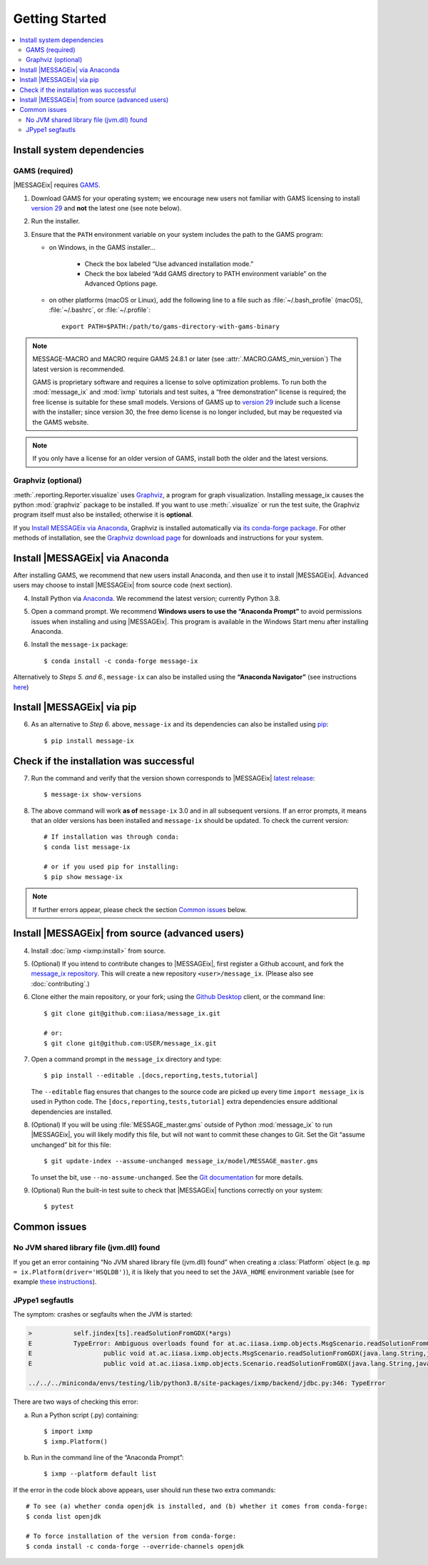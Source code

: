 Getting Started
***************

.. contents::
   :local:

Install system dependencies
===========================

GAMS (required)
---------------

|MESSAGEix| requires `GAMS`_.

1. Download GAMS for your operating system; we encourage new users not familiar with GAMS licensing to install `version 29`_ and **not** the latest one (see note below).

2. Run the installer.

3. Ensure that the ``PATH`` environment variable on your system includes the path to the GAMS program:

   - on Windows, in the GAMS installer…

      - Check the box labeled “Use advanced installation mode.”
      - Check the box labeled “Add GAMS directory to PATH environment variable” on the Advanced Options page.

   - on other platforms (macOS or Linux), add the following line to a file such as :file:`~/.bash_profile` (macOS), :file:`~/.bashrc`, or :file:`~/.profile`::

       export PATH=$PATH:/path/to/gams-directory-with-gams-binary

.. note::
   MESSAGE-MACRO and MACRO require GAMS 24.8.1 or later (see :attr:`.MACRO.GAMS_min_version`)
   The latest version is recommended.

   GAMS is proprietary software and requires a license to solve optimization problems.
   To run both the :mod:`message_ix` and :mod:`ixmp` tutorials and test suites, a “free demonstration” license is required; the free license is suitable for these small models.
   Versions of GAMS up to `version 29`_ include such a license with the installer; since version 30, the free demo license is no longer included, but may be requested via the GAMS website.

.. note::
   If you only have a license for an older version of GAMS, install both the older and the latest versions.


Graphviz (optional)
-------------------

:meth:`.reporting.Reporter.visualize` uses `Graphviz`_, a program for graph visualization.
Installing message_ix causes the python :mod:`graphviz` package to be installed.
If you want to use :meth:`.visualize` or run the test suite, the Graphviz program itself must also be installed; otherwise it is **optional**.

If you `Install MESSAGEix via Anaconda`_, Graphviz is installed automatically via `its conda-forge package`_.
For other methods of installation, see the `Graphviz download page`_ for downloads and instructions for your system.


Install |MESSAGEix| via Anaconda
================================

After installing GAMS, we recommend that new users install Anaconda, and then use it to install |MESSAGEix|.
Advanced users may choose to install |MESSAGEix| from source code (next section).

4. Install Python via `Anaconda`_.
   We recommend the latest version; currently Python 3.8.

5. Open a command prompt.
   We recommend **Windows users to use the “Anaconda Prompt”** to avoid permissions issues when installing and using |MESSAGEix|.
   This program is available in the Windows Start menu after installing Anaconda.

6. Install the ``message-ix`` package::

    $ conda install -c conda-forge message-ix

Alternatively to *Steps 5. and 6.*, ``message-ix`` can also be installed using the **“Anaconda Navigator”** (see instructions `here`_)


Install |MESSAGEix| via pip
===========================

6. As an alternative to *Step 6.* above, ``message-ix`` and its dependencies can also be installed using `pip`_::

    $ pip install message-ix


Check if the installation was successful
========================================

7. Run the command and verify that the version shown corresponds to |MESSAGEix| `latest release`_::

    $ message-ix show-versions

8. The above command will work **as of** ``message-ix`` 3.0 and in all subsequent versions. If an error prompts, it means that an older versions has been installed and ``message-ix`` should be updated. To check the current version::

    # If installation was through conda:
    $ conda list message-ix

    # or if you used pip for installing:
    $ pip show message-ix

.. note:: If further errors appear, please check the section `Common issues`_ below.


Install |MESSAGEix| from source (advanced users)
================================================

4. Install :doc:`ixmp <ixmp:install>` from source.

5. (Optional) If you intend to contribute changes to |MESSAGEix|, first register a Github account, and fork the `message_ix repository <https://github.com/iiasa/message_ix>`_.
   This will create a new repository ``<user>/message_ix``.
   (Please also see :doc:`contributing`.)

6. Clone either the main repository, or your fork; using the `Github Desktop`_ client, or the command line::

    $ git clone git@github.com:iiasa/message_ix.git

    # or:
    $ git clone git@github.com:USER/message_ix.git

7. Open a command prompt in the ``message_ix`` directory and type::

    $ pip install --editable .[docs,reporting,tests,tutorial]

   The ``--editable`` flag ensures that changes to the source code are picked up every time ``import message_ix`` is used in Python code.
   The ``[docs,reporting,tests,tutorial]`` extra dependencies ensure additional dependencies are installed.

8. (Optional) If you will be using :file:`MESSAGE_master.gms` outside of Python :mod:`message_ix` to run |MESSAGEix|, you will likely modify this file, but will not want to commit these changes to Git.
   Set the Git “assume unchanged” bit for this file::

    $ git update-index --assume-unchanged message_ix/model/MESSAGE_master.gms

   To unset the bit, use ``--no-assume-unchanged``.
   See the `Git documentation <https://www.git-scm.com/docs/git-update-index#_using_assume_unchanged_bit>`_ for more details.

9. (Optional) Run the built-in test suite to check that |MESSAGEix| functions correctly on your system::

    $ pytest


Common issues
=============

No JVM shared library file (jvm.dll) found
------------------------------------------

If you get an error containing “No JVM shared library file (jvm.dll) found” when creating a :class:`Platform` object (e.g. ``mp = ix.Platform(driver='HSQLDB')``), it is likely that you need to set the ``JAVA_HOME`` environment variable (see for example `these instructions`_).

.. _`here`: https://docs.anaconda.com/anaconda/navigator/
.. _`pip`: https://pip.pypa.io/en/stable/user_guide/#installing-packages
.. _`latest release`: https://docs.messageix.org/en/master/whatsnew.html#what-s-new
.. _`GAMS`: http://www.gams.com
.. _`version 29`: https://www.gams.com/29/
.. _`Graphviz`: https://www.graphviz.org/
.. _`its conda-forge package`: https://anaconda.org/conda-forge/graphviz
.. _`Graphviz download page`: https://www.graphviz.org/download/
.. _`Anaconda`: https://www.anaconda.com/distribution/#download-section
.. _`ixmp`: https://github.com/iiasa/ixmp
.. _`Github Desktop`: https://desktop.github.com
.. _`README`: https://github.com/iiasa/message_ix#install-from-source-advanced-users
.. _`these instructions`: https://javatutorial.net/set-java-home-windows-10

JPype1 segfautls
----------------
The symptom: crashes or segfaults when the JVM is started:

.. code-block:: RST

    >           self.jindex[ts].readSolutionFromGDX(*args)
    E           TypeError: Ambiguous overloads found for at.ac.iiasa.ixmp.objects.MsgScenario.readSolutionFromGDX(str,str,str,java.util.LinkedList,java.util.LinkedList,bool) between:
    E           	public void at.ac.iiasa.ixmp.objects.MsgScenario.readSolutionFromGDX(java.lang.String,java.lang.String,java.lang.String,java.util.List,java.util.List,boolean) throws at.ac.iiasa.ixmp.exceptions.IxException
    E           	public void at.ac.iiasa.ixmp.objects.Scenario.readSolutionFromGDX(java.lang.String,java.lang.String,java.lang.String,java.util.LinkedList,java.util.LinkedList,boolean) throws at.ac.iiasa.ixmp.exceptions.IxException

    ../../../miniconda/envs/testing/lib/python3.8/site-packages/ixmp/backend/jdbc.py:346: TypeError

There are two ways of checking this error:

a. Run a Python script (.py) containing::

    $ import ixmp
    $ ixmp.Platform()

b. Run in the command line of the “Anaconda Prompt”::

    $ ixmp --platform default list

If the error in the code block above appears, user should run these two extra commands::

    # To see (a) whether conda openjdk is installed, and (b) whether it comes from conda-forge:
    $ conda list openjdk

    # To force installation of the version from conda-forge:
    $ conda install -c conda-forge --override-channels openjdk

